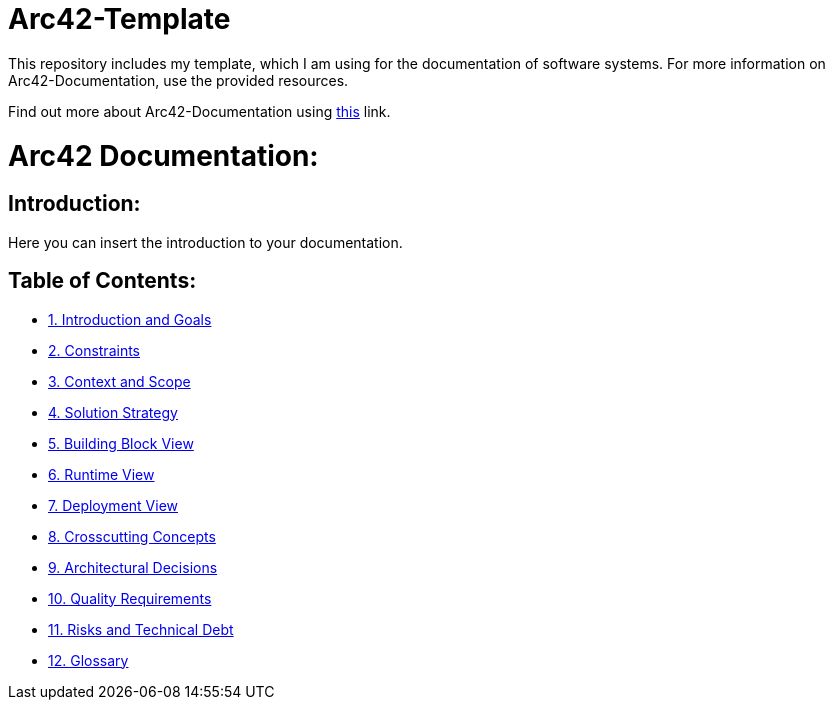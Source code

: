 # Arc42-Template
This repository includes my template, which I am using for the documentation of software systems. For more information on Arc42-Documentation, use the provided resources.

Find out more about Arc42-Documentation using https://arc42.org/overview[this] link.

# Arc42 Documentation:

ifdef::env-name[:relfilesuffix: .adoc]

## Introduction:

Here you can insert the introduction to your documentation.

## Table of Contents:

- https://github.com/MarcoSteinke/Arc42-Template/blob/main/docs/1.Introduction_and_Goals.adoc[1. Introduction and Goals]
- https://github.com/MarcoSteinke/Arc42-Template/blob/main/docs/2.Constraints.adoc[2. Constraints]
- https://github.com/MarcoSteinke/Arc42-Template/blob/main/docs/3.Context_And_Scope.adoc[3. Context and Scope]
- https://github.com/MarcoSteinke/Arc42-Template/blob/main/docs/4.Solution_Strategy.adoc[4. Solution Strategy]
- https://github.com/MarcoSteinke/Arc42-Template/blob/main/docs/5.Building_Block_View.adoc[5. Building Block View]
- https://github.com/MarcoSteinke/Arc42-Template/blob/main/docs/6.Runtime_View.adoc[6. Runtime View]
- https://github.com/MarcoSteinke/Arc42-Template/blob/main/docs/7.Deployment_View.adoc[7. Deployment View]
- https://github.com/MarcoSteinke/Arc42-Template/blob/main/docs/8.Crosscutting_Concepts.adoc[8. Crosscutting Concepts]
- https://github.com/MarcoSteinke/Arc42-Template/blob/main/docs/9.Architectural_Decisions.adoc[9. Architectural Decisions]
- https://github.com/MarcoSteinke/Arc42-Template/blob/main/docs/10.Quality_Requirements.adoc[10. Quality Requirements]
- https://github.com/MarcoSteinke/Arc42-Template/blob/main/docs/11.Risks_And_Technical_Debt.adoc[11. Risks and Technical Debt]
- https://github.com/MarcoSteinke/Arc42-Template/blob/main/docs/12.Glossary.adoc[12. Glossary]
